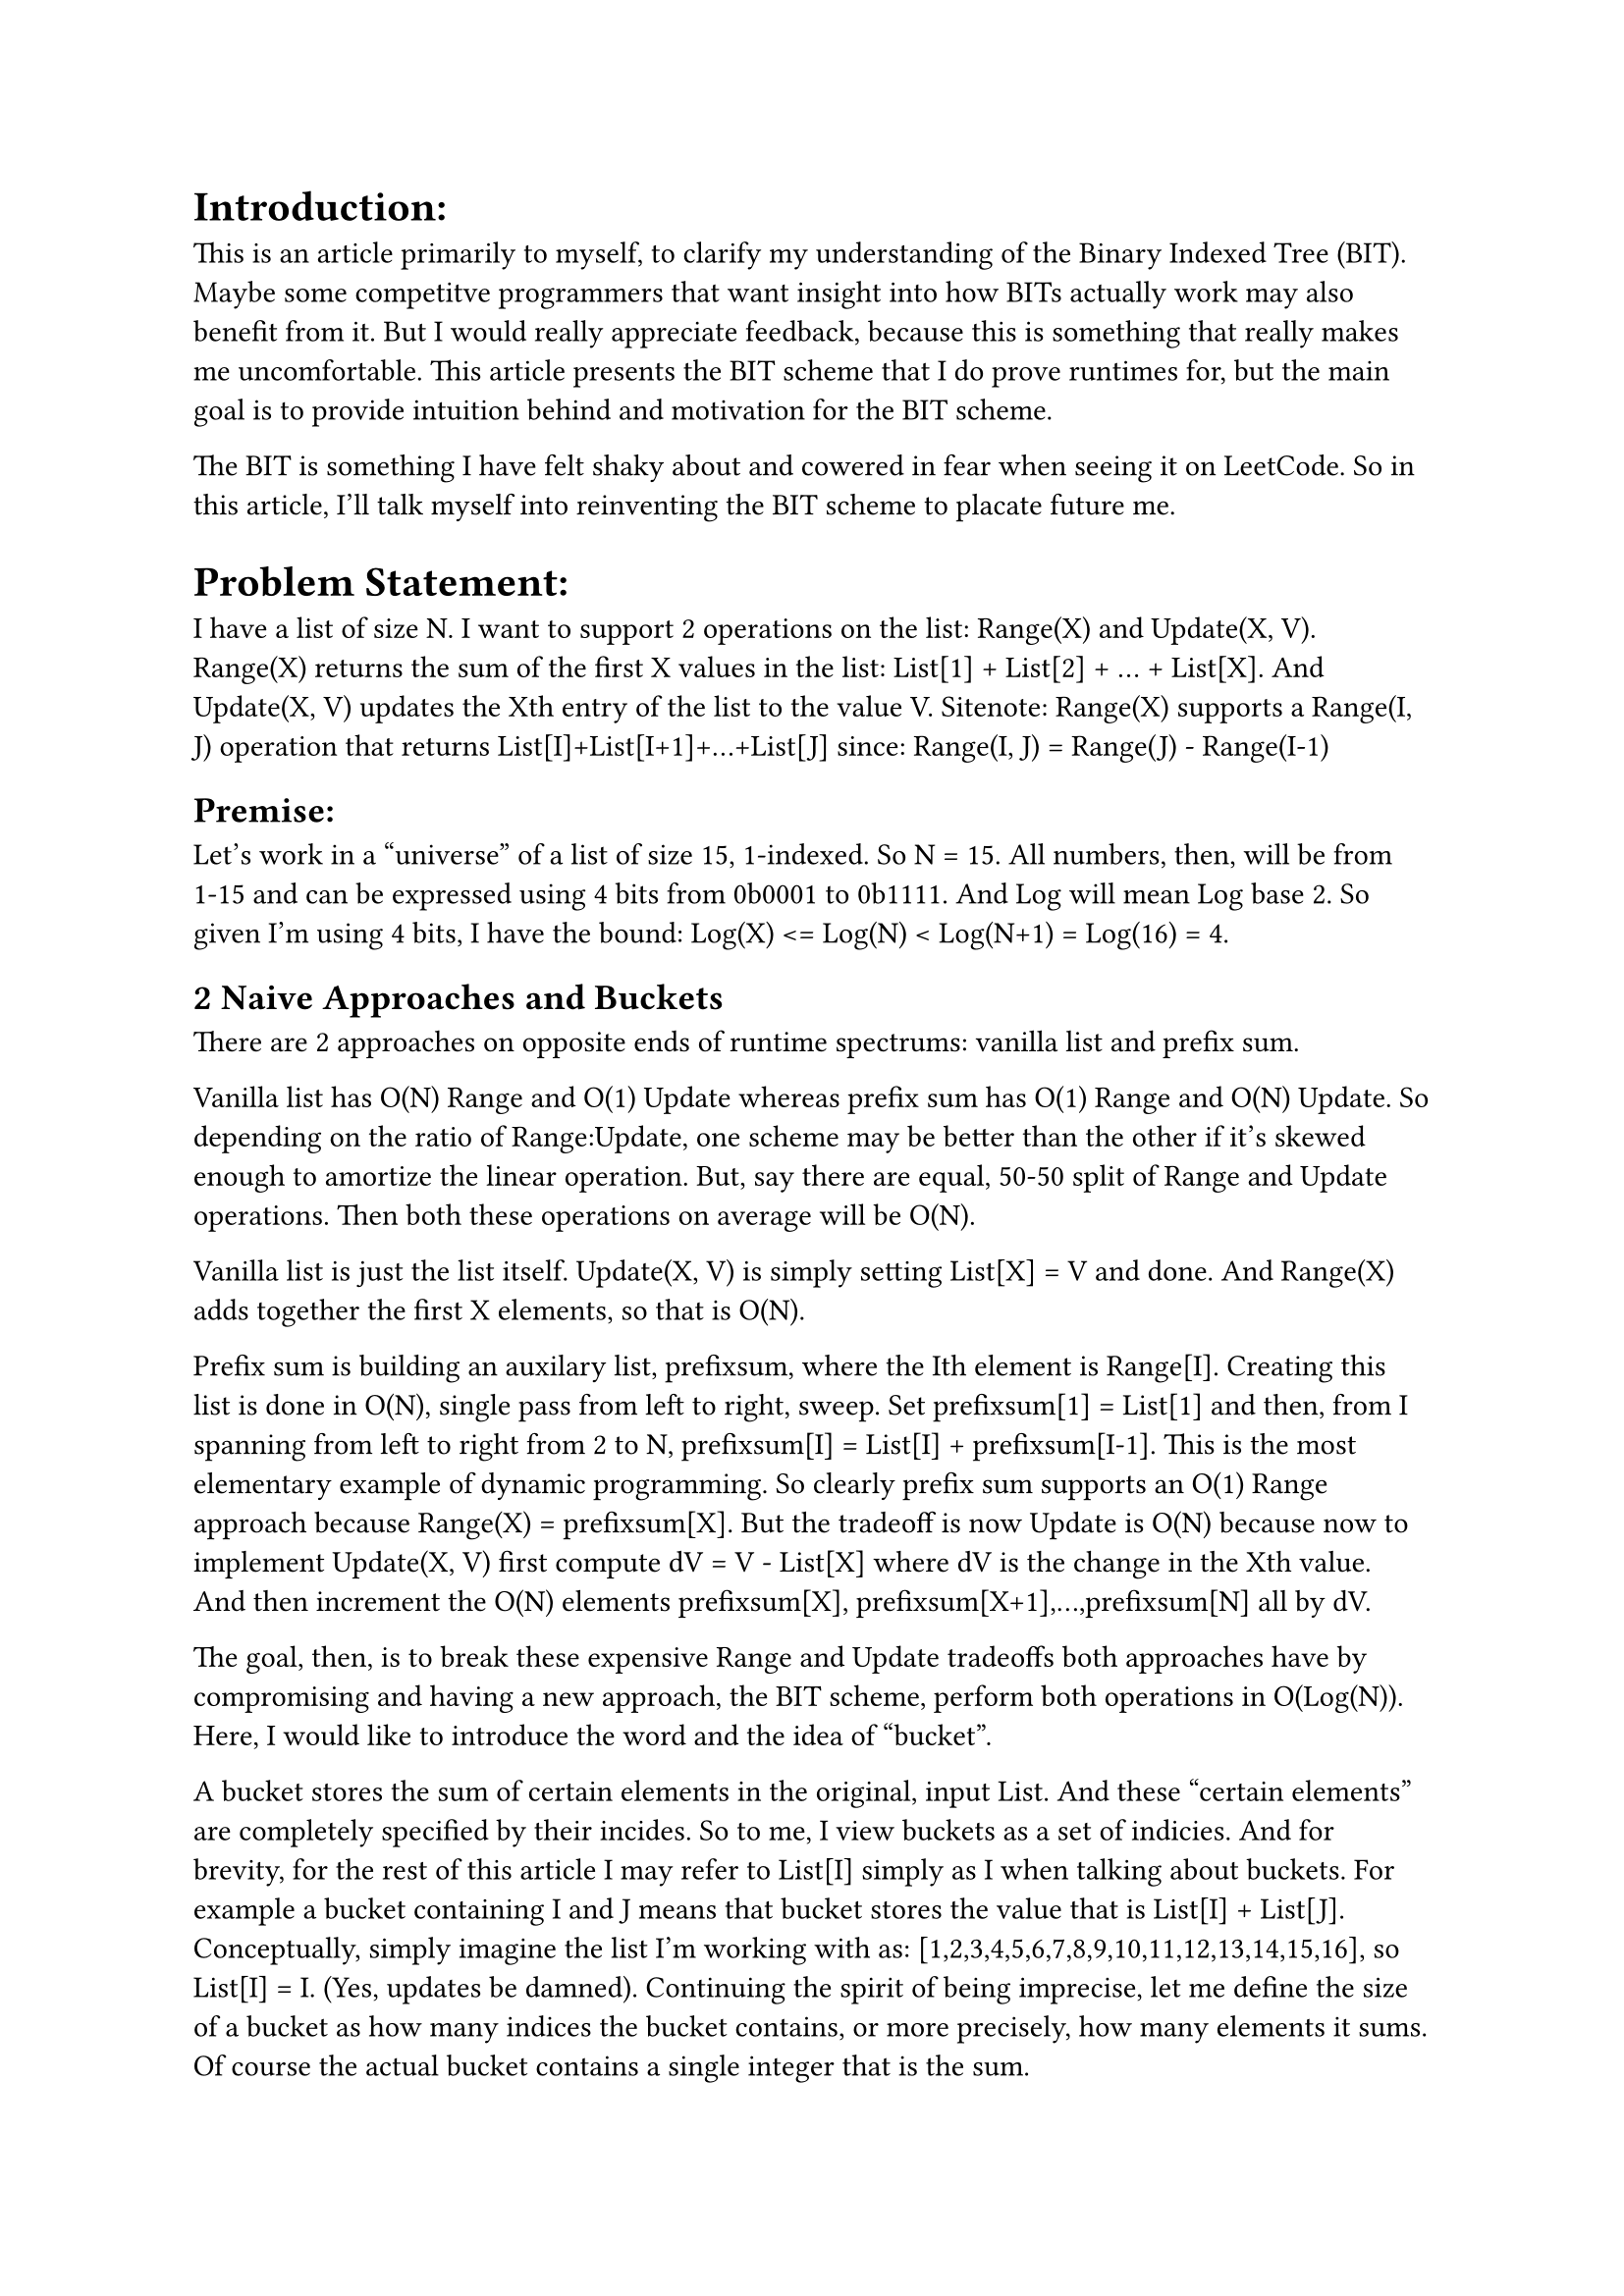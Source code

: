 
= Introduction:
This is an article primarily to myself, to clarify my understanding of the Binary Indexed Tree (BIT).
Maybe some competitve programmers that want insight into how BITs actually work may also benefit from it.
But I would really appreciate feedback, because this is something that really makes me uncomfortable.
This article presents the BIT scheme that I do prove runtimes for, 
but the main goal is to provide intuition behind and motivation for the BIT scheme.

The BIT is something I have felt shaky about and cowered in fear when seeing it on LeetCode. 
So in this article, I'll talk myself into reinventing the BIT scheme to placate future me.

= Problem Statement:
I have a list of size N.
I want to support 2 operations on the list: Range(X) and Update(X, V).
Range(X) returns the sum of the first X values in the list: List[1] + List[2] + ... + List[X]. 
And Update(X, V) updates the Xth entry of the list to the value V.
Sitenote: Range(X) supports a Range(I, J) operation that returns List[I]+List[I+1]+...+List[J] since:
Range(I, J) = Range(J) - Range(I-1)

== Premise:
Let's work in a "universe" of a list of size 15, 1-indexed. So N = 15.
All numbers, then, will be from 1-15 and can be expressed using 4 bits from 0b0001 to 0b1111.
And Log will mean Log base 2. So given I'm using 4 bits, I have the bound: Log(X) <= Log(N) < Log(N+1) = Log(16) = 4.

== 2 Naive Approaches and Buckets

There are 2 approaches on opposite ends of runtime spectrums: vanilla list and prefix sum.

Vanilla list has O(N) Range and O(1) Update whereas prefix sum has O(1) Range and O(N) Update.
So depending on the ratio of Range:Update, one scheme may be better than the other if it's skewed enough to amortize the linear operation.
But, say there are equal, 50-50 split of Range and Update operations. Then both these operations on average will be O(N).

Vanilla list is just the list itself. Update(X, V) is simply setting List[X] = V and done. 
And Range(X) adds together the first X elements, so that is O(N).

Prefix sum is building an auxilary list, prefixsum, where the Ith element is Range[I].
Creating this list is done in O(N), single pass from left to right, sweep.
Set prefixsum[1] = List[1] and then, from I spanning from left to right from 2 to N, prefixsum[I] = List[I] + prefixsum[I-1].
This is the most elementary example of dynamic programming.
So clearly prefix sum supports an O(1) Range approach because Range(X) = prefixsum[X]. 
But the tradeoff is now Update is O(N) because now to implement Update(X, V) first compute dV = V - List[X] where dV is the change in the Xth value. 
And then increment the O(N) elements prefixsum[X], prefixsum[X+1],...,prefixsum[N] all by dV.

The goal, then, is to break these expensive Range and Update tradeoffs both approaches have 
by compromising and having a new approach, the BIT scheme, perform both operations in O(Log(N)).
Here, I would like to introduce the word and the idea of "bucket".

A bucket stores the sum of certain elements in the original, input List. 
And these "certain elements" are completely specified by their incides.
So to me, I view buckets as a set of indicies. 
And for brevity, for the rest of this article I may refer to List[I] simply as I when talking about buckets. 
For example a bucket containing I and J means that bucket stores the value that is List[I] + List[J].
Conceptually, simply imagine the list I'm working with as: [1,2,3,4,5,6,7,8,9,10,11,12,13,14,15,16], so List[I] = I. (Yes, updates be damned).
Continuing the spirit of being imprecise, let me define the size of a bucket as how many indices the bucket contains, 
or more precisely, how many elements it sums.
Of course the actual bucket contains a single integer that is the sum.

Ok, so both prefix sum and vanilla list approaches have N buckets. 
I identify 2 guiding questions: what is the size of the bucket and for a given index, which buckets does it land into?

The prefix sum approach has these buckets be lined up in the auxilary, prefixsum, list.
The Ith bucket stores the sum of the first I elements so the size, then, of buckets in the prefix sum approach is is O(N).
And for a given index I, I is a member of O(N) buckets that need to be updated when List[I] is Update'd.
These buckets are prefixsum[I], prefixsum[I+1],...,prefixsum[N].

As for the vanilla list approach, will the input List itself has all the N buckets as elements of the list. 
These are singleton buckets where the Ith bucket is simply contains List[I]. 
So the size of the Ith bucket is O(1) and literally 1 as the only member is I (or List[I]).
And conversely, a given index I only lands into 1 bucket, the Ith bucket. So also O(1) for the second guiding question.

The two bucket-guiding questions give intuition for the runtimes of Range and Update, respectively.
The larger the bucket size, the less buckets need to be summed up to compute Range(X).
Since every bucket a given index X is a member of needs to be updated during Update(X, V), 
it is not ideal for indices to contribute to too many buckets.

= Preliminary Thoughts

Two more related guiding questions:
1) For computing Range(X), which buckets do we use to compute this?
2) For computing Update(X, V), for a given index X, which buckets do we place it in?
And for both we want to invole O(Log(N)) buckets, so that the Range and Update operations will be O(Log(N)).

== Range LogN
Consider 1) the buckets themselves. I want to introduce 2 concepts: prefixes and branching and then hint (well, blatantly, heavy-handedly) at the BIT scheme satisfying these.


Say we partition X into buckets {1-A} | {A+1 - B}| {B+1 - X}.
To compute Range(X) we sum the values of these 3 buckets, where bucket(I - J) holds the sum of [I + (I+1) + ... + J] 
(again this is shorthand for sum of [List[I], List[I+1],...,List[J]].
For a given X, we want O(Log(N)) buckets

Compare this to the vanilla list approach to compute Range(X): both use prefix sums.
In this Log(N) approach, to get Range(X) I do: bucket {B+1 - X} + Range(B) where, again, bucket{B+1 - X} stores the value of the sum of [B+1, B+2,...,X].
And Range(B) in turn I compute as bucket{A+1 - B} + Range(A) and Range(A) in turn is bucket(1-A}.
So there is a prefix nature of these Range(I) subproblems: Range(A) being a prefix to Range(B) being a prefix to Range(X).
I view bucket {A+1 - B} as a "child" of bucket{1-A} that extends the prefix that is Range(A) to the prefix that is Range(B). 
And lastly, bucket {B+1 - X} as a "child" of bucket {A+1 - B} that in turn extends the prefix that is Range(B) to Range(X).
So these buckets build upon each other. Now consider the vanilla list O(N) approach to computing Range(X):
Range(X) = bucket{X} + Range(X-1) where bucket{I} is the singleton bucket {I - I}, that is it simply stores the value I.
Now Range(X-1) in turn I compute as bucket(X-1) + Range(X-2) and so I have X + (X-1) + Range(X-2) and keep unrolling the Ranges 
till I get 1 + 2 + ... + X. This has the same prefix nature: 
Range(X-2) is the prefix extending to X-2 and then the singleton bucket{X-1} extends that to get Range(X-1) 
and finally bucket{X} extends Range(X-1) to get Range(X). Bucket{X} is child of Bucket{X-1} is child of Bucket{X-2} and so forth.

So both this vanilla list and this Log(N) approach essentially operate under the same prefix extending mechanism.
Main difference seeming to be vanilla list is O(N) and uses X terms/buckets to compute Range(X) whereas a proposed Log(N) approach uses only Log(N) buckets.
I will now contemplate potential implications of a Log(N) scheme and how it would likely be different from the vanilla case: 
namely, the key idea of branching as opposed to the linear, non-branching approach that is the vanilla list.
Upon careful examination of this scheme, I believe it is natural that "branching" happen (TODO think about this, REQUEST FOR FEEDBACK)
First point is that under the Log(N) approach, not all of the buckets can be singleton buckets like the vanilla list case.
Because the Log(N) buckets need to cover all X numbers, 1-X. Let's say the second bucket {A+1 - B} is non-singleton and contains some J != B, that is, A+1 <= J < B.
Important: Consider Range(J). I believe it is "natural" to reuse the first bucket {1-A} to get the prefix of Range(A) and then take some other path of buckets to get to Range(J).
Note that we can't use the seond bucket of {A+1 - B} becuase that would overshoot J. 
So the idea is that if a child of a bucket B is non-empty, it cannot be an only child and bucket B branches to more than one child 
where, again, all the children get to reuse the contents of bucket B which in turn reusues of its parents and so forth creating a happy prefix chain (of hopefully length <=Log(N)).

Actually, just as I write this, I realize this suggests why a binary recursive scheme may be natural. 
This may be getting a bit ahead of myself, and next paragraph I will give a tiny preview of the BIT scheme, but these prefix and branching notions gave me an idea.
TODO review this as it's stream of conciousness, evaluate content/correctness and clarity/notation/try being consistent.
Say we follow some Prefix of buckets in a chain that covers Range(A) and then we reach the bucket {A+1 - B} that is non-singleton.
So it's parent bucket, P, ends in A and is the last node on the prefix bucket chain that, together, covers Range(A).
From last paragraph discussion on branching to cover all elements, I believe this forces branching.
Taking this bucket will jump to B, but intermediate ranges [A+1 - J] for A+1 <= J < B must be accounted for. Say there are K such J's (K = B - 1 - A)
Then say we have some strategy, S, to build a subtree that is also a child of the parent bucket P (so this entire subtree is a sibling to the subtree rooted at bucket {A+1 - B})
And its job is to cover all these K range queries: Range{A+1}, Range{A+2},...,Range{B-1}.
Now consider the descendants of the bucket {A+1 - B}, or the subtree rooted at that bucket. 
This bucket itself answers Range(B) when extending its prefix chain and its descendants would answer range queries Range(J) for J>B for some, but not necessarily all, J.
A thought experiment is what if this subtree rooted at the bucket {A+1 - B} would answer K more range queries: Range{B+1}, Range{B+2}, ... , Range{B+K}.
If I assume the S is an "optimal" strategy for creating a subtree to answer K range queries, 
it feels natural to me to reuse this same S to create the subtree rooted at {A+1 - B}. Essentially, this suggests that a recursive approach at least makes sense to me.
And a binary one at that because the parent bucket, P, has 2 children: 
a left subtree (say with a dummy root) that handles K Range queries
and a right subtree that is rooted at bucket {A+1 - B} which handles K+1 Range queries (K for the descendants and +1 for Range(B) that bucket{A+1 - B} the root handles).

So for the BIT scheme for N=15, we have a bucket {1-8} so Range(J) for 1 <= J <= 7 have some strategy and this same strategy applies for Range(K) for 9<=K<=15.
Basically, recursive nature of this arrangement. 
I'm definitely getting ahead of myself, but I can almost declare completion here itself.
Range(X) is Log(N) because 3 cases: simplest is X = 8 so Range(8) = bucket{1-8} and done, 1 <= X < 8 case recurse the left subtree so instead of universe [1,15] 
the search is now in universe [1,7] and we have eliminated ~half the buckets so given there are O(N) buckets total, this will be O(Log(N)) if the recursion keeps eliminating ~half the buckets.
Which is does because the last case is is 8 < X <= 15 so universe has halved to [9, 15] 
(after incorporating bucket{1-8} into the sum what is left is [9,15]) 
and Range(X) is computed in the same manner as would Range(X-8) except there is an offset of bucket{1-8} and recurse on the right subtree rooted at the bucket {1-8}.
So the recursion on the right subtree for Range(X) is mechanistically the same as recursion for Range(X-8) on the left subtree 
except I have do O(1) extra work that is adding bucket{1-8} to the answer.
Thus Range(X) in this potential binary bucket tree approach will be O(Log(N)). 
Quick note: the crucial idea here is a symmetry where bucket {1-8} has a sibling subtree that follows the same strategy as the descendants of bucket {1-8},
meaning by symmetry, the number of buckets in the [1,7] "left universe" and the same as the number of buckets in the "right universe",
so at most there are Log(N) steps given that each step halves the number of buckets that can be considered on the bucket chain that computes Range(X).

Let me restate to explain the binary search, halving, logarithmic nature. 
Range(X) is computed by traversing a chain of buckets and while in the middle of the chain,
there is some prefix already computed upto Range(P) and what's left is Range(P+1, X) or the remaining range. 
The elements the Range sums for Range(S, E) is E - S + 1 and let me call this number the range "width".
And until Range(X) is completely formed, there is at least 1 more bucket to take. 
and taking a bucket means adding its value to the sum and recursing right as this bucket is at the root of the right subtree.
Buckets are designed such that they cover ~half(1 more than half) the indices and their descendant buckets cover the remaining half.
Then each iteration after adding a bucket to the answer, the remaining "width" contracts by half.

I'm done with 1) but I just want to throw in a preview of the BIT scheme that respects a potential Log(N) scheme that uses Log(N) buckets to partition X.
We want to use Log(N) buckets. Presumably larger Xs will require more buckets.
Largest number is 15, so hypothetically being "inspired" by binary representation of 15 as 0b1111 and to demo the BIT scheme, 
I'll use the buckets {1-8} | {9-12} | {13-14} | {15} to compute Range(15) which is exactly what BIT does.
Where each 1 in the binary representation has a corresponding bucket with size commensurate with the place of that 1.
So take the number 11 or 0b1011. Range(11) will use buckets {1-8} + {9-10} + {11}.
Since these are just preliminary thoughts, the take away is that whatever scheme I use, 
I need at most Log(N) buckets which this binary scheme complies with. 
Why? Well X<=N has log(X) bits and at most all of them will be "1"s 
and in this scheme, the number of buckets Range(X) uses are the number of 1 bits in the binary represenation of X.
And note that both Range(15) and Range(11) use the same {1-8} bucket and extend it (bucket {1-8} is a parent to bucket {9-12} and {9-10} in the BIT scheme), so this conveniently agrees with aforementioned concepts of reusing prefixes and branching.
And also note that going down the chain of buckets, the size of the buckets at least halves, as does the remining range width, again consistent with a proposed binary, Log(N) scheme.

== Update LogN
Whew, that finished O(Log(N)) Range. Now consider 2): which buckets I place the index/value X in for the other O(Log(N)) operation, Update.
So every bucket I place X in, I will have to adjust its value if I were to execute an Update(X) value.
So at most I can place X in 4 buckets as log(16) = 4 > log(X) so the Update(X) operation will have to touch at most 4 buckets.

Contrast this placing X in Log(N) buckets approach with the naive prefix sum approach in 
where insteand of Log(N) buckets, X is placed in O(N) buckets: bucket X, bucket X+1,..., bucket N.

Say X falls in multiple buckets.
Now when I compute Range(K) for K>=X, I cannot double count X. So whatever chain of (Log(N)) buckets Range(K) uses, it must use exactly 1 of these buckets.
I also observe the following related constraint: to avoid double counting any indices, whenever an index X is a member of a bucket, it may not be a member of any descendant buckets.
Buckets only extend prefixes of the parent chain of buckets leading to a given bucket, extension with new indices only, no double counting already covered indices.

Now if I contemplate the aforementioned binary recursive partitioning scheme that I showed as being Log(N) Range, 
this constraint of having no descendants of a bucket contain any of the indices that bucket contains also enforces Update to be Log(N) as well in a very similar manner.
Starting from the top of the binary bucket tree at dummy node that is an empty range prefix, there are decisions to make at each node before going down a level,
and there are Log(N) levels.
So at each node (and the fact that we reached a given node means X is greater than the prefix covered thus far. Let me say that so far, the amount A has been covered), 
there is a left subtree of handling K range queries and a right subtree rooted at a bucket{A+1-B} with size K+1 and whose descendants cover an additional K queries.

If X > B, then bucket{A+1-B} and the entire left subtree will be ruled out so over half the candidate buckets are precluded from containing X, 
because X is too large and must then be in the descendants of bucket{A+1-B}.
If X = B, then X is by definition in bucket{A-B} and like the previous case, it cannot be in the left subtree because the maximum that can cover is up to Range(B-1).
And X cannot be in any of the descendants of bucket(A+1-B} to avoid double counting it. So this is infact the terminal case, the last bucket X will be a part of.
Finally, if X < B it will show up in bucket{A-B} because, following this making-a-decision-at-each-node-and-descending-down-the-tree procedure, X is greater than the prefix so far, 
meaning X > A so X lies in bucket{A+1-B} again by definition and it may also show up multiple times in the left sub tree.
However, the key insight again is this double counting constraint and since X lies in bucket{A+1 - B}, this precludes it from being in any of its descendants, 
so the rest of the right subtree is ruled out, +1 inclusion count of X in bucket{A+1 - B} and then, boom, recuse this downward procedure but on the left subtree 
again where the size of the left subtree is matches the size of an entire subtree sans its bucket{A+1 - B} root that was ruled out 
So level by level down we go at least ruling out half the candidate buckets X could lie in each time and at most placing X in a single bucket per step 
and by virtue of halving, the cap of steps is Log(N).

Just like past Range section where I gave a preview of the Range computation for the actual BIT scheme where I used the extreme, highest, number 15, 
I'll do the same for the Update operation just like how the BIT scheme does it.
But this time, the number that appears in the maximum amount of buckets is the extreme, smallest, number that is 1. 
Which is intuitive because smaller numbers appear in Range sums of all larger numbers so the smallest number will be used the most for all other numbers.
The number 1 appears in bucket{1}, bucket{1-2}, bucket{1-4}, bucket{1-8}. So again, there's this power of 2 deal going on where 1 appears in 4 buckets staying within LogN confines. 
And when I do Range(X) pursuant to the BIT scheme, I must either get the 1 from bucket{1-8} and potentially continue down that bucket path for all X >= 8 
or get the 1 from the remaining buckets. This means X < 8 so it's basically binary search, next decision node is if X >= 4 (but < 8) use bucket{1-4}, else X < 4 and so forth.

= A Binary Tree Scheme
This is the section that essentially should spell everything out exactly, at least for the 4 bit, N=2^4=16 case and hopefully for all powers of 2 N.

Guiding picture paste here TODO

Actual BIT vs this guiding picture 2 main differences.
BIT is technically a compressed version of my one.
Basically remove all +0 nodes to be left with non-empty buckets.
So technically by removing all 0s BIT is technically a forest and not a tree 
as the root 0 must also be removed in the spirit of fairness right?
Second difference is that this picture is mores a recipe to compute the sequence of +Ks 
so to compute the indices a particular bucket contains, 
you have to do all the prefix addition from root till that bucket. 
The following picture makes this process of addition to enumerate index contents of every bucket explicit:
Draw out below this picture a same tree except like instead of +0 or +K it’ll have {} for empty buckets and like the index ranges like {1-8} {9-12} so forth.
TODO draw and insert this picture

Functionally this complete binary tree (link/reference to main guiding picture) to me 
is how I reason about BIT scheme and makes reasoning extremely easy. 
Recursion and symmetry are readily evident. 
Understand this and you can get a BIT scheme for free again simply a compressed version of this 
which I’ll briefly discuss in final subsection.

== Range operation
This tree essentially shows how binary representation works. 
Note how the leaves are labeled from 0-15. 
Track the root->leaf path for any leaf and you get the binary representation of that leaf of value X: 
this is you get a sum of up to Log(N) powers of 2 that together add up to, or cover, all of X. 
For example take previous example X=11 = 0b1011 = RLRR. 
1st R is +8 so is bucket covering {1-8}, 
then L that covers nothing, so a dummy bucket, 
then 2nd R is +4 but I already am up to prefix sum or range of 8 
so this ‘+’ in +4 means offset 
so this 2nd R is second bucket{9-10} with size 2 and finally 3rd R is {11} and done.
11 = 8+0+2+1 or range {1-11} = {1-8}|{9-10}|{11} so natural decomposition of Range(X) to all the 1s in the binary representation of X. 
Then all buckets in this binary scheme correspond to R’s, the +K nodes. 
And the L’s, the +0 nodes, are dummy nodes.

Before going up update I would like to reinforce some of the preliminary thoughts intuition prior section. 
This tree is like a decision tree with 4 levels each level from MSB to LSB. 
First level decision is +0 or +8. 
Second level decision is +0 or +4. 
Third is +0 or +2. 
Fourth is +0 or +1. 
Regardless of the particular subtree you are in, whatever prefix of Rs and Ls you took to get to the root of a particular subtree, 
all subtrees at that given depth have symmetric mechanisms, symmetric scale of decision to make. 
Take Range(11). The top decision is +0 or +8 and 11 > 8 so I add bucket{1-8} to the sum and recurse right. 
Range(1,8) is done and what’s left is Range(9-11). 
11-8 is 3 so this is mechanistically equalvent to Range(11-8) = Range(3). 
Basically 11’s path again is RLRR and 3’s path is LLRR. 
The suffix LRR is the same so every R taken rules out its sibling Ls entire subtree 
thereby at least cutting the remaining buckets in half. 
So for 11, the first R taken is +8. 
This eliminates half the tree as now I am in the +8XXX subtree or the RXXX or the 1XXX subtree with 8 leaves spanning 8-15 
vs the left subtree of +0XXX or LXXX or 0XXX subtree with 8 leaves spanning 0-7 which was just eliminated. 
Note how the highest value in the left subtree eliminated is exactly 1 less than 8, the size of the +8 bucket. 
This is simply how binary works and agrees with my preliminary intuition of having a bucket of size K + 1 and with left subtree size K and descendants size K as well. 
When I say how binary works 7 = 0b0111 and 8 = 0b1000. Adding 1 to 7 causes domino effect leading to 8. (Add link to my sums of powers of 2). 
In general when at prefix node and have to make a decision to go left or right, 
again going left is taking a 0 at that level/height in the binary representation and going right is taking a 1. 
So if you go left then the highest value you can create is by then going right so in binary we have the prefix P + the offset of 0b0{11…1}, 
that is an offset of in binary 1 zero followed by K ones. 
Versus right bucket which itself encodes the binary digit 0b1{00..0} or 1 followed by K zeroes. And 1 and K zeroes is exactly 1 more than 0 and K ones.
Thus the size of the bucket allows it to ‘dominate’ and rule out the entire sibling left subtree. 
So again binary representation of number X has some 1 bits corresponding to R buckets selected 
and everytime I take the R path this eliminates half of the remaining descendants, half the buckets, to use to form X. 
So Log(N) steps given each step at worst if take R cuts half the available buckets to use to create X. 
So back to 11 vs 3, 11 eliminates the first left subtree ranging from 0-7 leaves, halves the search space and then recurses on a smaller, at least half as smaller, 
problem of covering {9-11} given that {1-8} was just covered. 
And by symmetry with the left subtree, this problem of covering {9-11} is exactly the same is if I wanted to compute Range(3) to begin with. 
This decision tree process with Range(3) goes like 3 < +8 so L, then 3 < +4 so L again, then 3 > 2 so R and 3 = 2+1 so R 
and thus Range 3 uses the buckets {1-2} and {3} which mechanistically are equivalent to the buckets {9-10} and {11} used to cover Range(11) 
once half the search problem was cut by taking the right R bucket covering {1-8}.

== Update operation
Update well basically the zeroes in binary representation to the left of the LSB 1. 
In the tree finding X in this tree or rather +X. 
At each node you can go left +0 or go right till you reach X.
Going left again is a 0 at the bit corresponding to that level of the binary rep of X. 
So if you had gone right at that node instead than that right bucket contains X (and thus none of its descendants do). 
Why must this right bucket contain X? 
I already stated it in previous section using binary representations but I love reiterating. 
For starters, you could look at the image and convince yourself of this. 
For example, +8 -> +4 bucket stores [9-12] and the leaves of the subtree of +8 -> +0 range from 8-11 and 8 is covered by the prefix +8 and 9-11 is covered in the {9-12} bucket as 12 > 11. 
Note that X > 8 or else the +8 bucket that is [1-8] would have already reached X and stop no need to explore further.
OK so another way is by considering binary as I’ve already talked about in previous subsection. 
Taking the left branch means you have 0 at a given index the level corresponds to versus going right meaning you have 1 at that same index. 
Now 0 followed by any K binary digits, at most K 1’s will still be less than the right bucket which is 2^K or 1 followed by K 0’s (see note on sum of powers of 2 provide link). 
So whenever I see 0s on the path to the LSB of X from the root, that is at a branching I go left instead of right, 
I fill the right 1 child with X. 
Another way to think about is is classic DFS, where explore node entails 
1: explore node.left 
2: explore node.right 
3: return to caller 
so after DFS-exploring returns from exploring X (so trailing zeroes have already been popped off the call stack) and as the recursion unwinds, 
right calls pop off the stack but left calls being reached means explore(node.left) finished and it’s time to explore node.right 
and node.right covers 1 more than the max of the left subtree (again, see note on sum of powers of 2 provide link) 
so node.right bucket must have X 
(again the fact that node.left recursed means X wasn’t reached 
so X is greater than the parent node’s highest value so X >= node.right’s lowest index but X < node.right’s highest index 
again as node.right covers 1 more than max of the left subtree that contains X, 
so X fits inside node.right bucket, 
and again the upshot is this precludes all descendants from having X. 
So all the zeros before the LSB 1 each when replaced from 0 -> 1 and then all zeroes point to a bucket that X must be placed in, 
again log(N) such buckets as Log(N) digits. 
Each level precludes a particular power of 2 - 1 number of buckets from containing X. 
Like in the extreme case of 1 being in the most buckets, 
placing 1 in bucket {1-8} cuts off buckets 9-15 from having 1 so 7 these 7 = 2^3-1 buckets cannot have 1, 
then placing 1 in bucket {1-4} cuts off buckets 5-7 from having 1 so these 3 = 2^2-1 buckets from having 1, 
and finally placing 1 in bucket {1-2} cuts off bucket 3 from having 1 so this 1 = 2^1 - 1 bucket is blocked. 
These 3 blocks correspond to the 3 leading zeroes in the binary representation of 1: 1=0b0001.

But that’s all BEFORE LSB, before reaching X. 
At some point during this binary representation tree traversal process, I’ll turn right and find a bucket with +K such that X gets reached. 
This final right turn is the LSB 1 in the binary representation. 
So this bucket contains X by definition. 
And then zero or more +0 left turns meaning possible trailing zeroes. 
These zeroes do not need to be analogously updated to the zeroes in front on the LSB 1 because well, 
this LSB 1 bucket that contains X contains X for all its descendants as well.

Time to go back to binary approach. X can be represented in binary as 1s and 0s. 
Now to get ALL numbers strictly > X, here is how: 
for every 0 in the binary representation of X, set it to 1 and then the remaining bits to the right set them to all combinations which is a nice power of 2. 
Now for zeroes before the LSB 1, setting such a 0 to 1 and then zeroing out all bits yields the base bucket at that particular level of the tree that contains X 
and all other combinations are descendants of this base bucket, 
the upshot being for this level that the place/position of 0 that became a 1 corresponded to, 
only a single sibling bucket needed to take on X and all it’s descendants then get X for free by the prefix-extending nature of this approach.

Final task is to show with a binary representation of X that when finding Range(K) where K > X 
show exactly 1 bucket contains X which was something I mentioned but did not justify in my Preliminary Thoughts Update subsection.
I mean could just say binary representation of K and done as the binary representation of K has specifies disjoint buckets by virtue of prefix extension and they cover all K.
So somewhere in this bucket chain exactly 1 bucket must contain X. Fair enough. 
But to elaborate, there may be a possibly empty prefix from the left/MSB where K matches X in binary 
but since K > X at some index, again possibly the very first one, K will have a 1 and X will have a 0.
And again 2 familiar classes. 
First this 0 in X could be before the LSB 1 which means right there the sibling bucket with that 1 as it’s LSB will contain X 
and as range(K) traverses down the tree all future buckets in the chain will be descendants of this bucket with X and thus will not have X and so exactly 1 and all good. 
Second class is when the 0 is after the LSB 1 in X and again that case but bucket associated with the LSB of X itself, that bucket with X as its highest index, 
would have X and then same concept everything else in K is a descendant of this bucket so again, see X exactly once.

== Comparison With Canon BIT

Actual binary index tree connection. 
Already have described a perfectly serviceable scheme that supports Range and Update! 
N=4 bits there are 31 nodes 16 zeroes and 15 ones. 
How convenient given list size is 15, spanning indices 1-15. 
Essentially the BIT is my binary tree approach except with half + 1 dummy zero nodes being discarded 
as who cares about empty buckets? 
My approach still uses O(N) space like O(2N+1) = O(N). 
See 2nd Figure where the {} buckets can be ignored. 
Given that there are N=15 non-empty buckets 
and given each bucket itself has a unique path leading to it from the root that, describes a unique binary number between 1 and N, 
and let me name this the binary representation of the bucket.
(Why is this binary represendation number unique and between 1 and N? 
You take unique path to reach a given bucket from the root which corresponds to unique prefix 
and then only go left all the way to leaf meaning add trailing zeroes thereby forming the binary representation for that bucket). 
So there are N non empty buckets each with a unique binary representation between 1 and N 
so it is natural to order the buckets by assigning every bucket an index that is the bucket's binary representation, 
the index again being specified by the path down the binary tree till taking the final R to hit a given non-empty R bucket.
This index is the highest index the bucket contains, which is another, equivalent, view of the index of a bucket.
Ex. the +8 -> +4 bucket has index 12 where 12=8+4 and the path to get that bucket is RR, two rights, which means 2^3 for first R and 2^2 for second R, and 12 = 2^3 + 2^2.
So now that I have N buckets with N indices compactly representing them
So it behooves a practical implementor to use a 1 indexed array of size N to compactly order and store the buckets, 
which is exactly what the BIT schemes mechanism uses: a size N auxiliary array to implicitly encode the BIT.
I won't cover actual BIT implementation, won't discuss the fancy LSB bit trick but suffice to say, 
this array makes the tree operations quite cute as the operands, the X in Range(X) and Update(X, V), 
have a binary representation than can cleverly be extracted and processed to point to various cells in the auxilliary array.
I don't care too much for the details and flashy bit tricks but more so the understanding, 
so I personally prefer using my guiding (link/ref) tree picture when reasoning about BIT concepts.

Final sidenote: again main difference from my approach to BIT is removing empty +0 bucket nodes 
so to be consistent and to not treat the root +0 specially, 
in the spirit of equality and fairness, for justice for all +0s, the root monarch +0 must be treated no different, equalized all the same, 
then technically its not so much a Binary Indexed Tree as it as a Binary Indexed Forest, 
like a forest of disjoint subtrees of increasing powers of 2 sizes with roots at: {1}, {1-2}, {1-4}, {1-8} and so forth.
Ok I’ve written enough, thanks for making it so far I know I probably didn’t. I'm so tired and instead of waxing eloquent, I'm waxing delirious.

Final final note/TODO: for fun copy paste picture from Wikipedia Fenwick (give credit to the independent author, maybe even ask permission? worst case I'll recreate it or maybe actually even copy the picture from Fenwik's article on said Fenwick/BIT tree) three but color different subtrees and reproduce my guiding picture and mirror that coloring to show the 1-to-1 equivalence of the two.
